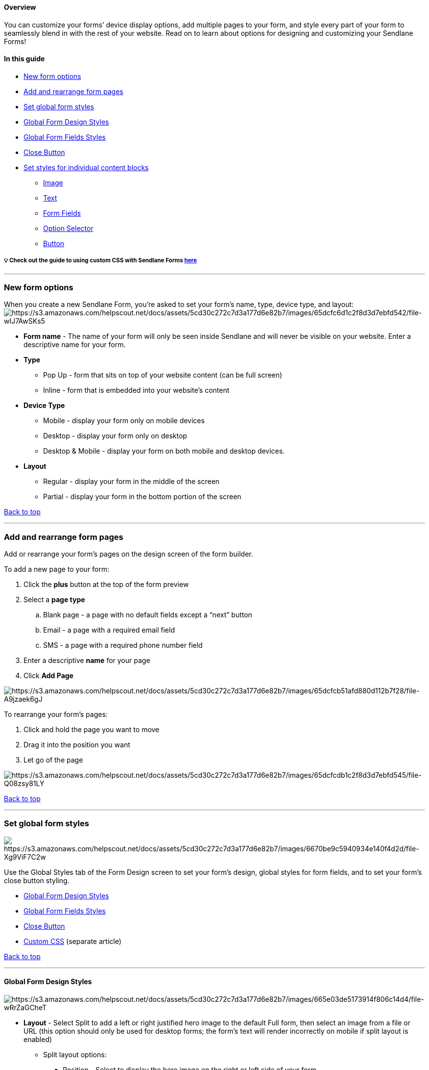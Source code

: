 [[top]]
==== Overview

You can customize your forms’ device display options, add multiple pages
to your form, and style every part of your form to seamlessly blend in
with the rest of your website. Read on to learn about options for
designing and customizing your Sendlane Forms! 

==== In this guide

* link:#new[New form options]
* link:#form-pages[Add and rearrange form pages]
* link:#global-form-styles[Set global form styles]
* link:#global-form-design[Global Form Design Styles]
* link:#global-form-fields-styles[Global Form Fields Styles]
* link:#close-button[Close Button]
* link:#styles-for-content[Set styles for individual content blocks]
** link:#image-element[Image]
** link:#text-element[Text]
** link:#form-fields-element[Form Fields]
** link:#option-selector-element[Option Selector]
** link:#button-element[Button]

[[custom-css]]
===== 💡 Check out the guide to using custom CSS with Sendlane Forms https://help.sendlane.com/article/667-sendlane-forms-custom-css-guidance[here]

'''''

[[new]]
=== New form options

When you create a new Sendlane Form, you’re asked to set your form’s
name, type, device type, and layout:
image:https://s3.amazonaws.com/helpscout.net/docs/assets/5cd30c272c7d3a177d6e82b7/images/65dcfc6d1c2f8d3d7ebfd542/file-wIJ7AwSKs5.png[https://s3.amazonaws.com/helpscout.net/docs/assets/5cd30c272c7d3a177d6e82b7/images/65dcfc6d1c2f8d3d7ebfd542/file-wIJ7AwSKs5]

* *Form name* - The name of your form will only be seen inside Sendlane
and will never be visible on your website. Enter a descriptive name for
your form.
* [#type]#*Type*#
** Pop Up - form that sits on top of your website content (can be full
screen)
** Inline - form that is embedded into your website’s content
* *Device Type*
** Mobile - display your form only on mobile devices
** Desktop - display your form only on desktop
** Desktop & Mobile - display your form on both mobile and desktop
devices.
* *Layout*
** Regular - display your form in the middle of the screen
** Partial - display your form in the bottom portion of the screen

link:#top[Back to top]

'''''

[[form-pages]]
=== Add and rearrange form pages

Add or rearrange your form’s pages on the design screen of the form
builder.

To add a new page to your form:

. Click the *plus* button at the top of the form preview
. Select a *page type*
.. Blank page - a page with no default fields except a “next” button
.. Email - a page with a required email field
.. SMS - a page with a required phone number field
. Enter a descriptive *name* for your page
. Click *Add Page*

image:https://s3.amazonaws.com/helpscout.net/docs/assets/5cd30c272c7d3a177d6e82b7/images/65dcfcb51afd880d112b7f28/file-A9jzaek6gJ.gif[https://s3.amazonaws.com/helpscout.net/docs/assets/5cd30c272c7d3a177d6e82b7/images/65dcfcb51afd880d112b7f28/file-A9jzaek6gJ]

To rearrange your form’s pages:

. Click and hold the page you want to move
. Drag it into the position you want
. Let go of the page

image:https://s3.amazonaws.com/helpscout.net/docs/assets/5cd30c272c7d3a177d6e82b7/images/65dcfcdb1c2f8d3d7ebfd545/file-Q08zsy81LY.gif[https://s3.amazonaws.com/helpscout.net/docs/assets/5cd30c272c7d3a177d6e82b7/images/65dcfcdb1c2f8d3d7ebfd545/file-Q08zsy81LY]

link:#top[Back to top]

'''''

[[global-form-styles]]
=== Set global form styles

image:https://s3.amazonaws.com/helpscout.net/docs/assets/5cd30c272c7d3a177d6e82b7/images/6670be9c5940934e140f4d2d/file-Xg9ViF7C2w.png[https://s3.amazonaws.com/helpscout.net/docs/assets/5cd30c272c7d3a177d6e82b7/images/6670be9c5940934e140f4d2d/file-Xg9ViF7C2w]

Use the Global Styles tab of the Form Design screen to set your form's
design, global styles for form fields, and to set your form's close
button styling.

* link:#global-form-design[Global Form Design Styles]
* link:#global-form-fields-styles[Global Form Fields Styles]
* link:#close-button[Close Button]
* https://help.sendlane.com/article/667-sendlane-forms-custom-css-guidance[Custom
CSS] (separate article)

link:#top[Back to top]

'''''

[[global-form-design]]
==== Global Form Design Styles

image:https://s3.amazonaws.com/helpscout.net/docs/assets/5cd30c272c7d3a177d6e82b7/images/665e03de5173914f806c14d4/file-wRrZaGCheT.png[https://s3.amazonaws.com/helpscout.net/docs/assets/5cd30c272c7d3a177d6e82b7/images/665e03de5173914f806c14d4/file-wRrZaGCheT]

* *Layout* - Select Split to add a left or right justified hero image to
the default Full form, then select an image from a file or URL (this
option should only be used for desktop forms; the form's text will
render incorrectly on mobile if split layout is enabled)
** Split layout options:
*** Position - Select to display the hero image on the right or left
side of your form
*** Image Size - Select a size for your hero image
**** Small - Image fills 30% of the form
**** Medium - Image fills 50% of the form
**** Large - Image fills 70% of the form
* *Background* - Select whether to use a color or an image for your
form's background
** Color - Select a preset color or enter a hex value for your form’s
background color
** Image
*** Upload type - Select From file to upload an image from your desktop
or From URL to use an image's URL
*** Background size - Select one of the following
https://developer.mozilla.org/en-US/docs/Web/CSS/background-size#values[CSS
based background size] options
**** Cover - Retains the image's aspect ratio while scaling the image to
the smallest size required to fill the form background
**** Contain - Retains the image's aspect ratio while scaling the image
as large as possible without cropping or stretching
**** Auto - Retains the image's original dimensions
**** Px - Use the slider to set the image's static width
*** Background position - Select a position for the image
*** Background Repeat - Select Repeat Y to repeat the image on the Y
axis (vertically), select Repeat X to repeat the image on the X axis
(horizontally)
*** Fullscreen (Only for link:#type[pop-up type forms with a regular
layout]) - Check the box to make your form take up the entire screen on
desktop and mobile (pop-up type forms with a regular layout only)
*** Overlay Style - If Fullscreen is unchecked, you can select an
optional overlay style that will fill the rest of the screen with a
light, medium, or dark shade of gray. Custom colors are not available
for overlays.
*** Corner Radius - If Fullscreen is unchecked, you can select a curved
corner radius
* *Position* - Select the position on your website the form should
display in (available only for
https://help.sendlane.com/article/625-understanding-sendlane-forms-design-and-customization-options#global-form-design[regular
layout] forms)
* *Corner radius* - Select a corner radius for the form
* *Size* - Select a size for the form (available only for desktop
https://help.sendlane.com/article/625-understanding-sendlane-forms-design-and-customization-options#global-form-design[regular
layout] forms)

link:#global-form-styles[Back to Global Styles] +
link:#top[Back to top]

'''''

==== Global Form Fields Styles

image:https://s3.amazonaws.com/helpscout.net/docs/assets/5cd30c272c7d3a177d6e82b7/images/65dcfd561afd880d112b7f29/file-jNKmQnENbC.png[https://s3.amazonaws.com/helpscout.net/docs/assets/5cd30c272c7d3a177d6e82b7/images/65dcfd561afd880d112b7f29/file-jNKmQnENbC]

* *Label position*
** Inside - show the field label inside the field
** Outside - show the field above the field
* *Text alignment* - Select an alignment for form labels
* *Font color* - Select a preset color or enter a hex value for your
form labels’ font
* *Font family* - Select a font family for form labels
* *Font size* - Select a font size for form labels
* *Font weight* - Select a font weight for form labels
* *Corner radius* - Select a corner radius for form field boxes
* *Background color* - Select a background color for form field boxes
* *Border* - Check the checkbox to add a border to form fields, then
select a color and thickness for the border

link:#global-form-styles[Back to Global Styles] +
link:#top[Back to top]

'''''

==== Close Button

image:https://s3.amazonaws.com/helpscout.net/docs/assets/5cd30c272c7d3a177d6e82b7/images/65dcfd7a1afd880d112b7f2a/file-krKlrkq3lh.png[https://s3.amazonaws.com/helpscout.net/docs/assets/5cd30c272c7d3a177d6e82b7/images/65dcfd7a1afd880d112b7f2a/file-krKlrkq3lh]

* *Size* - Select a size for the close button
* *Stroke Width* - select a width for the close button
* *Close icon color* - Select a preset color or enter a hex value for
your form’s close button
* *Icon background* - Check the checkbox to select a background color
for the form’s close button

link:#global-form-styles[Back to Global Styles] +
link:#top[Back to top]

'''''

[[styles-for-content]]
=== Set styles for individual content blocks

Use the Content tab of the Form Design page to add and style to elements
on your form:

* link:#image-element[Image]
* link:#text-element[Text]
* link:#form-fields-element[Form Fields]
* link:#option-selector-element[Option Selector]
* link:#button-element[Button]

image:https://s3.amazonaws.com/helpscout.net/docs/assets/5cd30c272c7d3a177d6e82b7/images/65dd009a1c2f8d3d7ebfd54e/file-i9hJBA32CV.png[https://s3.amazonaws.com/helpscout.net/docs/assets/5cd30c272c7d3a177d6e82b7/images/65dd009a1c2f8d3d7ebfd54e/file-i9hJBA32CV]

link:#top[Back to top]

'''''

[[image-element]]
==== Image

image:https://s3.amazonaws.com/helpscout.net/docs/assets/5cd30c272c7d3a177d6e82b7/images/65dcfdcf93e735297b4ecbe7/file-fWtGynTZD7.png[https://s3.amazonaws.com/helpscout.net/docs/assets/5cd30c272c7d3a177d6e82b7/images/65dcfdcf93e735297b4ecbe7/file-fWtGynTZD7]

* *Upload Type* - Select From file to upload an image file or From URL
to paste an image URL into the form builder. Replace the placeholder
image with an image of your own.
* *Size* - Adjust the image’s size
* *Alignment* - Select an alignment for the image
* *Corner Radius* - Select a corner radius for the image
* *Margin Top* - Adjust the image’s top margin
* *Margin Bottom* - Adjust the image’s bottom margin

link:#styles-for-content[Back to Styles for Content] +
link:#top[Back to top]

'''''

[[text-element]]
==== Text

image:https://s3.amazonaws.com/helpscout.net/docs/assets/5cd30c272c7d3a177d6e82b7/images/65dcfdf61c2f8d3d7ebfd547/file-LxfuUvMpiC.png[https://s3.amazonaws.com/helpscout.net/docs/assets/5cd30c272c7d3a177d6e82b7/images/65dcfdf61c2f8d3d7ebfd547/file-LxfuUvMpiC]

* *Text field* - Enter text to display on your form
* *Font color* - Select a preset color or enter a hex value for your
text element’s font
* *Font family* - Select a font family for your text element
* *Font size* - Select a font size for your text element
* *Font weight* - Select a font weight for your text element
* *Letter spacing* - Adjust the text element’s spacing between letters
* *Line Height* - Adjust the text element’s line height
* *Font Style* - Select U to underline text or _I_ to italicize text
* *Text Alignment* - Select an alignment for your text element
* *Margin Top* - Adjust the text element’s top margin
* *Margin Bottom* - Adjust the text element’s bottom margin

[[hyperlinks]]
===== 🙋 How do I add a hyperlink to a form?

You can paste hyperlinks created elsewhere, such as in a Google Doc or
Notion page, into a text element. See
https://help.sendlane.com/article/667-sendlane-forms-custom-css-guidance#link-color[the
guide to using custom CSS with Sendlane Forms] to learn how to change
the color of links in your form.

To add a hyperlink to your form:

. Open a Google Doc, Notion, or other software that allows you to create
hyperlinks
. Create your hyperlink
. Copy your hyperlink
. Paste the hyperlink into the text field

image:https://s3.amazonaws.com/helpscout.net/docs/assets/5cd30c272c7d3a177d6e82b7/images/663e6256e7511e33f36eb255/file-koGgBX9eOR.gif[https://s3.amazonaws.com/helpscout.net/docs/assets/5cd30c272c7d3a177d6e82b7/images/663e6256e7511e33f36eb255/file-koGgBX9eOR]

link:#styles-for-content[Back to Styles for Content] +
link:#top[Back to top]

'''''

[[form-fields-element]]
==== Form Fields

image:https://s3.amazonaws.com/helpscout.net/docs/assets/5cd30c272c7d3a177d6e82b7/images/65dcfe5b93e735297b4ecbe8/file-GnJEpsci7Z.png[https://s3.amazonaws.com/helpscout.net/docs/assets/5cd30c272c7d3a177d6e82b7/images/65dcfe5b93e735297b4ecbe8/file-GnJEpsci7Z]

* *Order* - Click and hold the drag and drop icon to rearrange form
fields
* *Label* - Change a field’s label text in the Label field
* *Required checkbox* - Check the Required checkbox to mark the field as
required for form submission
* *Legal Text* - Click to add and edit legal text appended to email and
SMS fields
* *First Name* - Collect a Contact’s first name
* *Last Name* - Collect a Contact’s last name
* *Custom* - Select an existing
https://help.sendlane.com/article/331-custom-fields[custom field] or
create a new one to collect via your form

The Subscribe, Affiliate, Privacy Statement, and Email Consent fields
should not be used. They will be removed from the form builder.

link:#styles-for-content[Back to Styles for Content] +
link:#top[Back to top]

'''''

[[option-selector-element]]
==== Option Selector

image:https://s3.amazonaws.com/helpscout.net/docs/assets/5cd30c272c7d3a177d6e82b7/images/65dcfe8493e735297b4ecbe9/file-DCi2w5pzWv.png[https://s3.amazonaws.com/helpscout.net/docs/assets/5cd30c272c7d3a177d6e82b7/images/65dcfe8493e735297b4ecbe9/file-DCi2w5pzWv]

* *Type*
** Checkbox - Allow Contacts to select multiple options
** Radio Button - Display all options and allow Contacts to select one
only
** Dropdown - Allow Contacts to select one option from a dropdown
* *Custom Field* - Select an existing custom field or create a new one
* *Options*
** Use the drag and drop icon to rearrange options
** Enter text to display on your form for the option in the Option field
** Enter the text you want to collect in Contacts’ custom field data in
the Property field
** Click + Option to add another option
** Font color - Select a preset color or enter a hex value for your
options’ font
** Font family - Select a font family for your options
** Font size - Select a font size for your options
** Font weight - Select a font weight for your options
** Letter spacing - Adjust the options’ spacing between letters
** Line Height - Adjust the text options’ line height
** Font Style - Select U to underline text or _I_ to italicize options
** Margin Top - Adjust the options’ top margin
** Margin Bottom - Adjust the options’ bottom margin

link:#styles-for-content[Back to Styles for Content] +
link:#top[Back to top]

'''''

[[button-element]]
==== Button

image:https://s3.amazonaws.com/helpscout.net/docs/assets/5cd30c272c7d3a177d6e82b7/images/65dcfebf1afd880d112b7f2b/file-kLDLVbi4An.png[https://s3.amazonaws.com/helpscout.net/docs/assets/5cd30c272c7d3a177d6e82b7/images/65dcfebf1afd880d112b7f2b/file-kLDLVbi4An]

* *Action*
** Submit and go to next page - Submit data to Sendlane and go to the
next page of the form
** Submit and close form - Submit data to Sendlane and close form
** Submit and go to URL - Submit data to Sendlane and go to a specified
URL
** Close Form - Dismiss the form (website visitors who dismiss the form
will not see it again for three days)
** Go to URL
* *Text* - Enter text to display on the button
* *Font Color* - Select a preset color or enter a hex value for your
button’s font
* *Font Family* - Select a font family for your button
* *Font Size* - Select a font size for your button
* *Font Weight* - Select a font weight for your button
* *Letter Spacing* - Adjust the button’s spacing between letters
* *Line Height* - Adjust the text button’s line height
* *Font Style* - Select U to underline text or _I_ to italicize button
text
* *Margin Top* - Adjust the button’s top margin
* *Margin Bottom* - Adjust the button’s bottom margin
* *Corner Radius* - Select a corner radius for form field boxes
* *Background Color* - Select a background color for form field boxes
* *Border* - Check the checkbox to add a border to form fields, then
select a color and thickness for the border

link:#styles-for-content[Back to Styles for Content] +
link:#top[Back to top]

